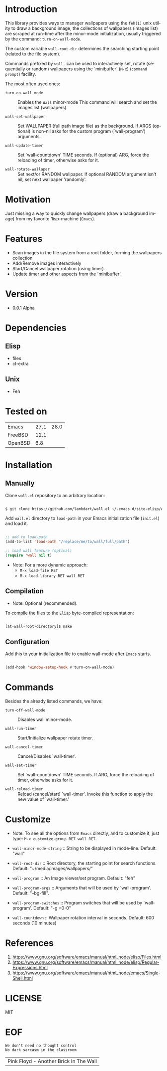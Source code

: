 #+AUTHOR: lambdart
#+EMAIL: lambdart@protonmail.com
#+KEYWORDS: readme, emacs, elisp, library, wallpaper, management, background
#+LANGUAGE: en
#+PROPERTY: header-args :tangle no

* Introduction

  This library provides ways to manager wallpapers using the =feh(1)=
  unix utility to draw a background image, the collections of
  wallpapers (images list) are scraped at run-time after the
  minor-mode initialization, usually triggered by the command:
  =turn-on-wall-mode=.

  The custom variable =wall-root-dir= determines the searching
  starting point (related to the file system).

  Commands prefixed by =wall-= can be used to interactively
  set, rotate (sequentially or random) wallpapers using the
  `minibuffer' (=M-x=) (=command prompt=) facility.

  The most often used ones:

  - =turn-on-wall-mode=  :: Enables the =Wall= minor-mode
    This command will search and set the images list (wallpapers).

  - =wall-set-wallpaper= :: Set WALLPAPER (full path image file) as
    the background. If ARGS (optional) is non-nil asks for the custom
    program (`wall-program') arguments.

  - =wall-update-timer= :: Set `wall-countdown' TIME seconds.
    If (optional) ARG, force the reloading of timer, otherwise asks
    for it.

  - =wall-rotate-wallaper= ::  Set next/or RANDOM wallpaper.
    If optional RANDOM argument isn't nil, set next wallpaper
    'randomly'.

* Motivation

  Just missing a way to quickly change wallpapers (draw a background
  image) from my favorite 'lisp-machine (=Emacs=).

* Features

  - Scan images in the file system from a root folder,
    forming the wallpapers collection
  - Add/Remove images interactively
  - Start/Cancel wallpaper rotation (using timer).
  - Update timer and other aspects from the `minibuffer'.

* Version

  - 0.0.1 Alpha

* Dependencies
** Elisp
   - files
   - cl-extra
** Unix
   - Feh
* Tested on

  | Emacs   | 27.1 | 28.0 |
  | FreeBSD | 12.1 |      |
  | OpenBSD |  6.8 |      |

* Installation
** Manually

   Clone =wall.el= repository to an arbitrary location:

   #+BEGIN_SRC sh

   $ git clone https://github.com/lambdart/wall.el ~/.emacs.d/site-elisp/wall

   #+END_SRC

   Add =wall.el= directory to =load-path= in your
   Emacs initialization file (~init.el~) and load it.

   #+BEGIN_SRC emacs-lisp

   ;; add to load-path
   (add-to-list 'load-path "/replace/me/to/wall/full/path")

   ;; load wall feature (optinal)
   (require 'wall nil t)

   #+END_SRC

   - Note: For a more dynamic approach:
     - =M-x load-file RET=
     - =M-x load-library RET wall RET=

** Compilation

   * Note: Optional (recommended).

   To compile the files to the =Elisp= byte-compiled representation:

   #+BEGIN_SRC sh

   [at-wall-root-directory]$ make

   #+END_SRC

** Configuration

   Add this to your initialization file to enable wall-mode
   after =Emacs= starts.

   #+BEGIN_SRC emacs-lisp

   (add-hook 'window-setup-hook #'turn-on-wall-mode)

   #+END_SRC

* Commands

  Besides the already listed commands, we have:

  - =turn-off-wall-mode= :: Disables wall minor-mode.

  - =wall-run-timer= :: Start/Initialize wallpaper rotate timer.

  - =wall-cancel-timer= :: Cancel/Disables `wall-timer'.

  - =wall-set-timer= :: Set `wall-countdown' TIME seconds.
    If ARG, force the reloading of timer, otherwise
    asks for it.

  - =wall-reload-timer= :: Reload (cancel/start) `wall-timer'.
    Invoke this function to apply the new
    value of `wall-timer.'

* Customize

  * Note: To see all the options from =Emacs= directly, and to customize it,
    just type: =M-x customize-group RET wall RET=.

  - =wall-minor-mode-string= :: String to be displayed in mode-line.
    Default: "wall"

  - =wall-root-dir= :: Root directory, the starting point for search
    functions. Default: "~/media/images/wallpapers/"

  - =wall-program= :: An Image viewer/set program. Default: "feh"

  - =wall-program-args= :: Arguments that will be used by
    `wall-program'. Default: "--bg-fill".

  - =wall-program-switches= ::  Program switches that will be used by
    `wall-program'. Default: "-g +0-0"

  - =wall-countdown= :: Wallpaper rotation interval in seconds.
    Default: 600 seconds (10 minutes)

* References

  1. https://www.gnu.org/software/emacs/manual/html_node/elisp/Files.html
  2. https://www.gnu.org/software/emacs/manual/html_node/elisp/Regular-Expressions.html
  3. https://www.gnu.org/software/emacs/manual/html_node/emacs/Single-Shell.html

* LICENSE
  MIT
* EOF

  #+BEGIN_SRC
  We don't need no thought control
  No dark sarcasm in the classroom
  #+END_SRC
  | Pink Floyd - Another Brick In The Wall |
